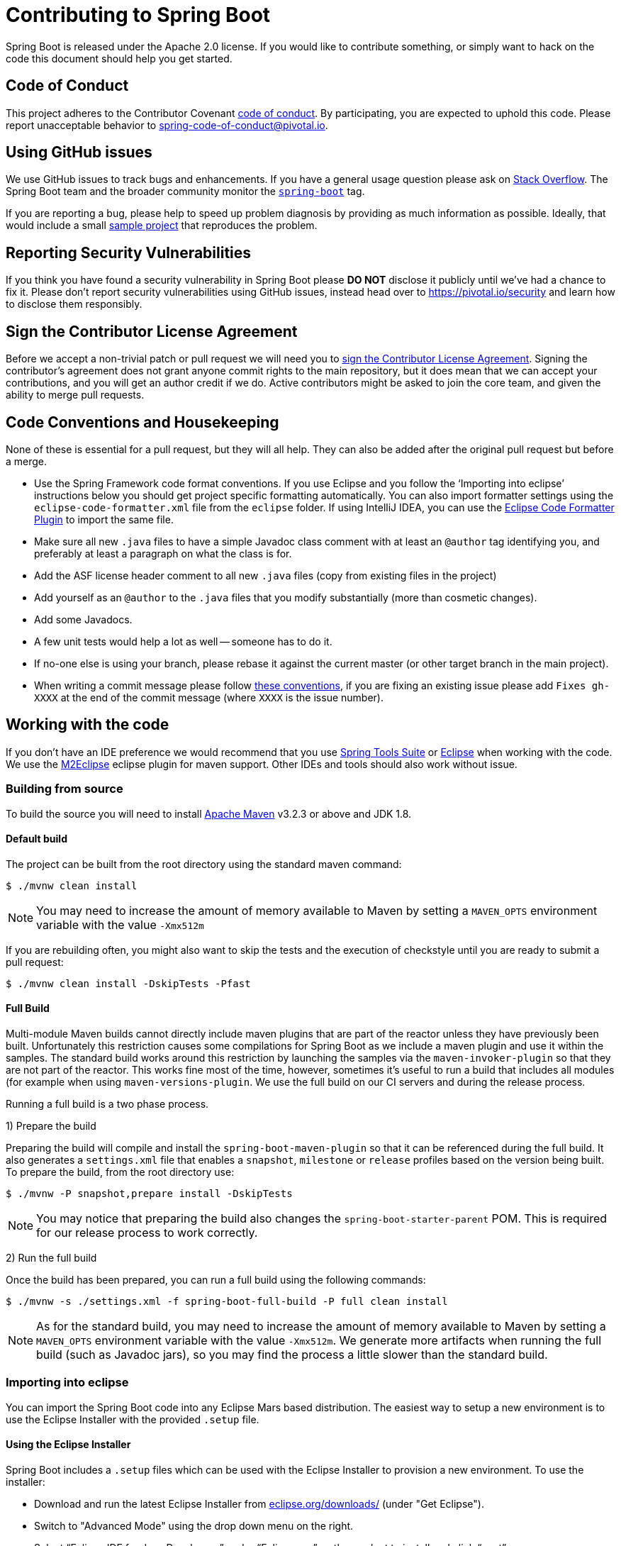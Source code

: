 = Contributing to Spring Boot

Spring Boot is released under the Apache 2.0 license. If you would like to contribute
something, or simply want to hack on the code this document should help you get started.



== Code of Conduct
This project adheres to the Contributor Covenant link:CODE_OF_CONDUCT.adoc[code of
conduct]. By participating, you are expected to uphold this code. Please report
unacceptable behavior to spring-code-of-conduct@pivotal.io.



== Using GitHub issues
We use GitHub issues to track bugs and enhancements. If you have a general usage question
please ask on http://stackoverflow.com[Stack Overflow]. The Spring Boot team and the
broader community monitor the http://stackoverflow.com/tags/spring-boot[`spring-boot`]
tag.

If you are reporting a bug, please help to speed up problem diagnosis by providing as much
information as possible. Ideally, that would include a small
https://github.com/spring-projects/spring-boot-issues[sample project] that reproduces the
problem.



== Reporting Security Vulnerabilities
If you think you have found a security vulnerability in Spring Boot please *DO NOT*
disclose it publicly until we've had a chance to fix it. Please don't report security
vulnerabilities using GitHub issues, instead head over to https://pivotal.io/security and
learn how to disclose them responsibly.



== Sign the Contributor License Agreement
Before we accept a non-trivial patch or pull request we will need you to
https://cla.pivotal.io/sign/spring[sign the Contributor License Agreement].
Signing the contributor's agreement does not grant anyone commit rights to the main
repository, but it does mean that we can accept your contributions, and you will get an
author credit if we do.  Active contributors might be asked to join the core team, and
given the ability to merge pull requests.



== Code Conventions and Housekeeping
None of these is essential for a pull request, but they will all help.  They can also be
added after the original pull request but before a merge.

* Use the Spring Framework code format conventions. If you use Eclipse and you follow
  the '`Importing into eclipse`' instructions below you should get project specific
  formatting automatically. You can also import formatter settings using the
  `eclipse-code-formatter.xml` file from the `eclipse` folder. If using IntelliJ IDEA, you
  can use the http://plugins.jetbrains.com/plugin/6546[Eclipse Code Formatter Plugin]
  to import the same file.
* Make sure all new `.java` files to have a simple Javadoc class comment with at least an
  `@author` tag identifying you, and preferably at least a paragraph on what the class is
  for.
* Add the ASF license header comment to all new `.java` files (copy from existing files
  in the project)
* Add yourself as an `@author` to the `.java` files that you modify substantially (more
  than cosmetic changes).
* Add some Javadocs.
* A few unit tests would help a lot as well -- someone has to do it.
* If no-one else is using your branch, please rebase it against the current master (or
  other target branch in the main project).
* When writing a commit message please follow http://tbaggery.com/2008/04/19/a-note-about-git-commit-messages.html[these conventions],
  if you are fixing an existing issue please add `Fixes gh-XXXX` at the end of the commit
  message (where `XXXX` is the issue number).



== Working with the code
If you don't have an IDE preference we would recommend that you use
https://spring.io/tools/sts[Spring Tools Suite] or
http://eclipse.org[Eclipse] when working with the code. We use the
http://eclipse.org/m2e/[M2Eclipse] eclipse plugin for maven support. Other IDEs and tools
should also work without issue.



=== Building from source
To build the source you will need to install
http://maven.apache.org/run-maven/index.html[Apache Maven] v3.2.3 or above and JDK 1.8.



==== Default build
The project can be built from the root directory using the standard maven command:

[indent=0]
----
	$ ./mvnw clean install
----

NOTE: You may need to increase the amount of memory available to Maven by setting
a `MAVEN_OPTS` environment variable with the value `-Xmx512m`

If you are rebuilding often, you might also want to skip the tests and the execution of
checkstyle until you are ready to submit a pull request:

[indent=0]
----
	$ ./mvnw clean install -DskipTests -Pfast
----



==== Full Build
Multi-module Maven builds cannot directly include maven plugins that are part of the
reactor unless they have previously been built. Unfortunately this restriction causes
some compilations for Spring Boot as we include a maven plugin and use it within the
samples. The standard build works around this restriction by launching the samples via
the `maven-invoker-plugin` so that they are not part of the reactor. This works fine
most of the time, however, sometimes it's useful to run a build that includes all modules
(for example when using `maven-versions-plugin`. We use the full build on our CI servers
and during the release process.

Running a full build is a two phase process.

1) Prepare the build

Preparing the build will compile and install the `spring-boot-maven-plugin` so that it
can be referenced during the full build. It also generates a `settings.xml` file that
enables a `snapshot`, `milestone` or `release` profiles based on the version being
built. To prepare the build, from the root directory use:

[indent=0]
----
	$ ./mvnw -P snapshot,prepare install -DskipTests
----

NOTE: You may notice that preparing the build also changes the
`spring-boot-starter-parent` POM. This is required for our release process to work
correctly.

2) Run the full build

Once the build has been prepared, you can run a full build using the following commands:

[indent=0]
----
	$ ./mvnw -s ./settings.xml -f spring-boot-full-build -P full clean install
----

NOTE: As for the standard build, you may need to increase the amount of memory available
to Maven by setting a `MAVEN_OPTS` environment variable with the value
`-Xmx512m`. We generate more artifacts when running the full build
(such as Javadoc jars), so you may find the process a little slower than the standard build.



=== Importing into eclipse
You can import the Spring Boot code into any Eclipse Mars based distribution. The easiest
way to setup a new environment is to use the Eclipse Installer with the provided
`.setup` file.


==== Using the Eclipse Installer
Spring Boot includes a `.setup` files which can be used with the Eclipse Installer to
provision a new environment. To use the installer:

* Download and run the latest Eclipse Installer from
  http://www.eclipse.org/downloads/[eclipse.org/downloads/] (under "Get Eclipse").
* Switch to "Advanced Mode" using the drop down menu on the right.
* Select "`Eclipse IDE for Java Developers`" under "`Eclipse.org`" as the product to
  install and click "`next`".
* For the "`Project`" click on "`+`" to add a new setup file. Select "`Github Projects`"
  and browser for `<checkout>/eclipse/spring-boot-project.setup` from your locally cloned
  copy of the source code. Click "`OK`" to add the setup file to the list.
* Double-click on "`Spring Boot`" from the project list to add it to the list that will
  be provisioned then click "`Next`".
* Click show all variables and make sure that "`Checkout Location`" points to the locally
  cloned source code that you selected earlier. You might also want to pick a different
  install location here.
* Click "`Finish`" to install the software.

Once complete you should find that a local workspace has been provisioned complete with
all required Eclipse plugins. Projects will be grouped into working-sets to make the code
easier to navigate.



==== Manual installation with m2eclipse
If you prefer to install Eclipse yourself we recommend that you use the
http://eclipse.org/m2e/[M2Eclipse] eclipse plugin. If you don't already have m2eclipse
installed it is available from the "Eclipse marketplace".

Spring Boot includes project specific source formatting settings, in order to have these
work with m2eclipse, we provide additional Eclipse plugins that you can install:

===== Install the m2eclipse-maveneclipse plugin
* Select "`Help`" -> "`Install New Software`".
* Add `https://dl.bintray.com/philwebb/m2eclipse-maveneclipse` as a site.
* Install "Maven Integration for the maven-eclipse-plugin"

===== Install the Spring Formatter plugin
* Select "`Help`" -> "`Install New Software`".
* Add `https://dl.bintray.com/philwebb/spring-eclipse-code-formatter/` as a site.
* Install "Spring Code Formatter"

NOTE: These plugins are optional. Projects can be imported without the plugins, your code
changes just won't be automatically formatted.

With the requisite eclipse plugins installed you can select
`import existing maven projects` from the `file` menu to import the code. You will
need to import the root `spring-boot` pom and the `spring-boot-samples` pom separately.



==== Importing into eclipse without m2eclipse
If you prefer not to use m2eclipse you can generate eclipse project metadata using the
following command:

[indent=0]
----
	$ ./mvnw eclipse:eclipse
----

The generated eclipse projects can be imported by selecting `import existing projects`
from the `file` menu.



=== Importing into other IDEs
Maven is well supported by most Java IDEs. Refer to your vendor documentation.



== Integration tests
The sample applications are used as integration tests during the build (when you
`mvn install`). Due to the fact that they make use of the `spring-boot-maven-plugin`
they cannot be called directly, and so instead are launched via the
`maven-invoker-plugin`. If you encounter build failures running the integration tests,
check the `build.log` file in the appropriate sample directory.
